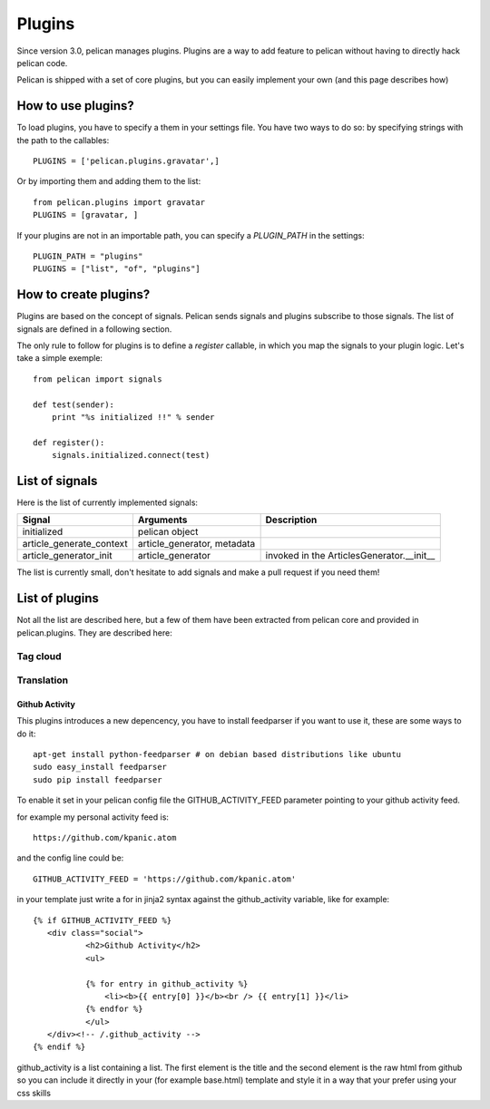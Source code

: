 .. _plugins:

Plugins
#######

Since version 3.0, pelican manages plugins. Plugins are a way to add feature to
pelican without having to directly hack pelican code.

Pelican is shipped with a set of core plugins, but you can easily implement
your own (and this page describes how)

How to use plugins?
====================

To load plugins, you have to specify a them in your settings file. You have two
ways to do so:  by specifying strings with the path to the callables: ::

    PLUGINS = ['pelican.plugins.gravatar',] 

Or by importing them and adding them to the list::

    from pelican.plugins import gravatar
    PLUGINS = [gravatar, ]

If your plugins are not in an importable path, you can specify a `PLUGIN_PATH`
in the settings::

    PLUGIN_PATH = "plugins"
    PLUGINS = ["list", "of", "plugins"]

How to create plugins?
======================

Plugins are based on the concept of signals. Pelican sends signals and plugins
subscribe to those signals. The list of signals are defined in a following
section.

The only rule to follow for plugins is to define a `register` callable, in
which you map the signals to your plugin logic. Let's take a simple exemple::

    from pelican import signals

    def test(sender):
        print "%s initialized !!" % sender

    def register():
        signals.initialized.connect(test)


List of signals
===============

Here is the list of currently implemented signals:

=========================   ============================   =========================================
Signal                      Arguments                      Description
=========================   ============================   =========================================
initialized                 pelican object
article_generate_context    article_generator, metadata
article_generator_init      article_generator              invoked in the ArticlesGenerator.__init__
=========================   ============================   =========================================

The list is currently small, don't hesitate to add signals and make a pull
request if you need them!

List of plugins
===============

Not all the list are described here, but a few of them have been extracted from
pelican core and provided in pelican.plugins. They are described here:

Tag cloud
---------

Translation
-----------

Github Activity
_______________

This plugins introduces a new depencency, you have to install feedparser 
if you want to use it, these are some ways to do it::

     apt-get install python-feedparser # on debian based distributions like ubuntu
     sudo easy_install feedparser
     sudo pip install feedparser

To enable it set in your pelican config file the GITHUB_ACTIVITY_FEED
parameter pointing to your github activity feed.

for example my personal activity feed is::

     https://github.com/kpanic.atom

and the config line could be::

     GITHUB_ACTIVITY_FEED = 'https://github.com/kpanic.atom'

in your template just write a for in jinja2 syntax against the
github_activity variable, like for example::

     {% if GITHUB_ACTIVITY_FEED %}
        <div class="social">
                <h2>Github Activity</h2>
                <ul>

                {% for entry in github_activity %}
                    <li><b>{{ entry[0] }}</b><br /> {{ entry[1] }}</li>
                {% endfor %}
                </ul>
        </div><!-- /.github_activity -->
     {% endif %}



github_activity is a list containing a list. The first element is the title and
the second element is the raw html from github so you can include it directly
in your (for example base.html) template and style it in a way that your prefer
using your css skills
